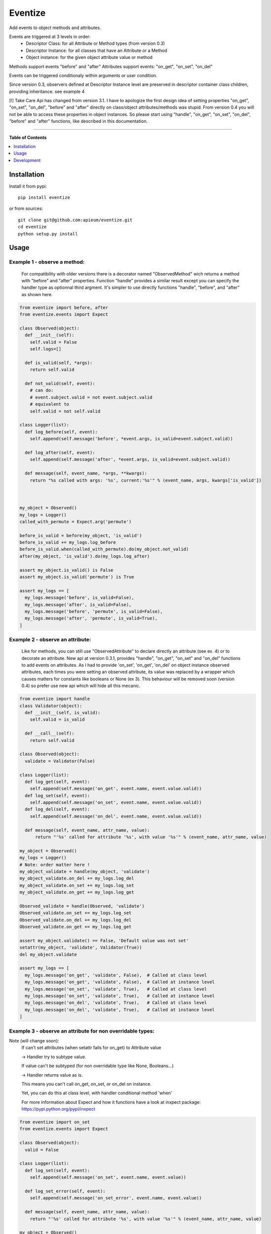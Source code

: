 ********
Eventize
********

.. image:: https://pypip.in/v/eventize/badge.png
        :target: https://pypi.python.org/pypi/eventize


Add events to object methods and attributes.

Events are triggered at 3 levels in order:
  * Descriptor Class: for all Attribute or Method types (from version 0.3)
  * Descriptor Instance: for all classes that have an Attribute or a Method
  * Object instance: for the given object attribute value or method


Methods support events "before" and "after"
Attributes support events: "on_get", "on_set", "on_del"

Events can be triggered conditionaly within arguments or user condition.

Since version 0.3, observers defined at Descriptor Instance level are preserved in descriptor container class children, providing inheritance. see example 4

[!] Take Care Api has changed from version 3.1.
I have to apologize the first design idea of setting properties "on_get", "on_set", "on_del", "before" and "after" directly on class/object attributes/methods was stupid.
From version 0.4 you will not be able to access these properties in object instances.
So please start using "handle", "on_get", "on_set", "on_del", "before" and "after" functions, like described in this documentation.

---------------------------------------------------------------------

**Table of Contents**


.. contents::
    :local:
    :depth: 1
    :backlinks: none


=============
Installation
=============

Install it from pypi::

  pip install eventize

or from sources::

  git clone git@github.com:apieum/eventize.git
  cd eventize
  python setup.py install

=====
Usage
=====

-----------------------------
Example 1 - observe a method:
-----------------------------
  For compatibility with older versions there is a decorator named "ObservedMethod" wich returns a method with "before" and "after" properties.
  Function "handle" provides a similar result except you can specify the handler type as optionnal third argment.
  It's simpler to use directly functions "handle", "before", and "after" as shown here.

.. code-block:: python

  from eventize import before, after
  from eventize.events import Expect

  class Observed(object):
    def __init__(self):
      self.valid = False
      self.logs=[]

    def is_valid(self, *args):
      return self.valid

    def not_valid(self, event):
      # can do:
      # event.subject.valid = not event.subject.valid
      # equivalent to
      self.valid = not self.valid

  class Logger(list):
    def log_before(self, event):
      self.append(self.message('before', *event.args, is_valid=event.subject.valid))

    def log_after(self, event):
      self.append(self.message('after', *event.args, is_valid=event.subject.valid))

    def message(self, event_name, *args, **kwargs):
      return "%s called with args: '%s', current:'%s'" % (event_name, args, kwargs['is_valid'])



  my_object = Observed()
  my_logs = Logger()
  called_with_permute = Expect.arg('permute')

  before_is_valid = before(my_object, 'is_valid')
  before_is_valid += my_logs.log_before
  before_is_valid.when(called_with_permute).do(my_object.not_valid)
  after(my_object, 'is_valid').do(my_logs.log_after)

  assert my_object.is_valid() is False
  assert my_object.is_valid('permute') is True

  assert my_logs == [
    my_logs.message('before', is_valid=False),
    my_logs.message('after', is_valid=False),
    my_logs.message('before', 'permute', is_valid=False),
    my_logs.message('after', 'permute', is_valid=True),
  ]


---------------------------------
Example 2 - observe an attribute:
---------------------------------
  Like for methods, you can still use "ObservedAttribute" to declare directly an attribute (see ex. 4) or to decorate an attribute.
  New api at version 0.3.1, provides "handle", "on_get", "on_set" and "on_del" functions to add events on attributes.
  As I had to provide 'on_set', 'on_get', 'on_del' on object instance observed attributes, each times you were setting an observed attribute, its value was replaced by a wrapper which causes matters for constants like booleans or None (ex 3).
  This behaviour will be removed soon (version 0.4) so prefer use new api which will hide all this mecanic.

.. code-block:: python


  from eventize import handle
  class Validator(object):
    def __init__(self, is_valid):
      self.valid = is_valid

    def __call__(self):
      return self.valid

  class Observed(object):
    validate = Validator(False)

  class Logger(list):
    def log_get(self, event):
      self.append(self.message('on_get', event.name, event.value.valid))
    def log_set(self, event):
      self.append(self.message('on_set', event.name, event.value.valid))
    def log_del(self, event):
      self.append(self.message('on_del', event.name, event.value.valid))

    def message(self, event_name, attr_name, value):
        return "'%s' called for attribute '%s', with value '%s'" % (event_name, attr_name, value)

  my_object = Observed()
  my_logs = Logger()
  # Note: order matter here !
  my_object_validate = handle(my_object, 'validate')
  my_object_validate.on_del += my_logs.log_del
  my_object_validate.on_set += my_logs.log_set
  my_object_validate.on_get += my_logs.log_get

  Observed_validate = handle(Observed, 'validate')
  Observed_validate.on_set += my_logs.log_set
  Observed_validate.on_del += my_logs.log_del
  Observed_validate.on_get += my_logs.log_get

  assert my_object.validate() == False, 'Default value was not set'
  setattr(my_object, 'validate', Validator(True))
  del my_object.validate

  assert my_logs == [
    my_logs.message('on_get', 'validate', False),  # Called at class level
    my_logs.message('on_get', 'validate', False),  # Called at instance level
    my_logs.message('on_set', 'validate', True),   # Called at class level
    my_logs.message('on_set', 'validate', True),   # Called at instance level
    my_logs.message('on_del', 'validate', True),   # Called at class level
    my_logs.message('on_del', 'validate', True),   # Called at instance level
  ]



-----------------------------------------------------------
Example 3 - observe an attribute for non overridable types:
-----------------------------------------------------------

Note (will change soon):
  If can't set attributes (when setattr fails for on_get) to Attribute value

  -> Handler try to subtype value.

  If value can't be subtyped (for non overridable type like None, Booleans...)

  -> Handler returns value as is.

  This means you can't call on_get, on_set, or on_del on instance.


  Yet, you can do this at class level, with handler conditional method 'when'


  For more information about Expect and how it functions have a look at inxpect package: https://pypi.python.org/pypi/inxpect


.. code-block:: python

  from eventize import on_set
  from eventize.events import Expect

  class Observed(object):
    valid = False

  class Logger(list):
    def log_set(self, event):
      self.append(self.message('on_set', event.name, event.value))

    def log_set_error(self, event):
      self.append(self.message('on_set_error', event.name, event.value))

    def message(self, event_name, attr_name, value):
      return "'%s' called for attribute '%s', with value '%s'" % (event_name, attr_name, value)

  my_object = Observed()
  other_object = Observed()
  my_logs = Logger()

  dont_change_value = lambda event: setattr(event, 'value', event.subject.valid)
  value_is_not_bool = Expect.value.type_is_not(bool)
  subject_is_my_object = Expect.subject(my_object)

  getting_my_object = on_set(Observed, 'valid').when(subject_is_my_object)
  getting_my_object += my_logs.log_set  # (1)
  getting_my_object.when(value_is_not_bool).do(my_logs.log_set_error).then(dont_change_value)  # (2)

  my_object.valid = True  # (1)
  my_object.valid = None  # (2)
  other_object.valid = True  # Trigger no event
  other_object.valid = None  # Trigger no event

  assert my_object.valid == True  # (2) -> dont_change_value

  assert my_logs == [
    my_logs.message('on_set', 'valid', True),
    my_logs.message('on_set', 'valid', None),
    my_logs.message('on_set_error', 'valid', None),
  ]



----------------------------------
Example 4 - Observers inheritance:
----------------------------------
Descriptors in python don't know their owner until a getter is called.
Yet, as they help to define classes, it could be interesting to bind them to their class at class creation.

It's the aim of Subject decorator. A Subject is a class that contains descriptors handlers (on_get, before...)

Subject make 2 things:
  * it makes children handlers inheriting their parent handlers observers (parent handlers are found by their attribute name).
  * it calls method handler.bind (if exists) with the owner class as an argument while class is declared.


Here we'll see only how observers inheritance is done.


.. code-block:: python

  from eventize.attribute import Attribute, AttributeHandler, AttributeSubject

  def validate_string(event):
    if isinstance(event.value, type('')): return

    message = "%s.%s must be a string!" % (type(event.subject).__name__, event.name)
    raise TypeError(message)

  def titlecase(event):
    event.value = event.value.title()

  class StringAttribute(Attribute):
    on_set = AttributeHandler(validate_string)

  @AttributeSubject  # Bind handlers to the class -> this is the way inheritance is done
  class NameAttribute(StringAttribute):
    on_set = AttributeHandler(titlecase)

  class Person(object):
    name = NameAttribute('doe')

  john = Person()

  validation_fails = False
  try:
    john.name = 0x007
  except TypeError:
    validation_fails = True

  assert validation_fails
  assert john.name == 'Doe'  # Name is auto magically set in title case


----------------------------------
Example 5 - Choose your handler:
----------------------------------
Illustrate the use of the third optionnal argument of "handle", "on_get", "on_set", "on_del", "before" and "after"




===========
Development
===========

Your feedback, code review, improvements or bugs, and help to document is appreciated.
You can contact me by mail: apieum [at] gmail [dot] com

test recommended requirements::
  pip install nose nose-watch nosecolor nosespec pinocchio


Launch test::

  git clone git@github.com:apieum/eventize.git
  cd eventize
  nosetests --with-spec --spec-color ./
  # or with watch
  # nosetests --with-spec --spec-color --with-watch ./




.. image:: https://secure.travis-ci.org/apieum/eventize.png?branch=master
   :target: https://travis-ci.org/apieum/eventize

